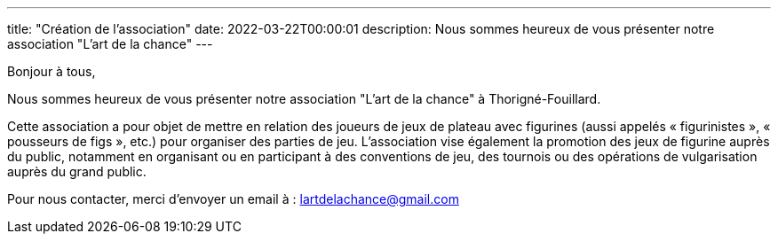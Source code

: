 ---
title: "Création de l'association"
date: 2022-03-22T00:00:01
description: Nous sommes heureux de vous présenter notre association "L'art de la chance"
---

Bonjour à tous,

Nous sommes heureux de vous présenter notre association "L'art de la chance" à Thorigné-Fouillard.

Cette association a pour objet de mettre en relation des joueurs de jeux de plateau avec figurines (aussi appelés « figurinistes », « pousseurs de figs », etc.) pour organiser des parties de jeu. 
L’association vise également la promotion des jeux de figurine auprès du public, notamment en organisant ou en participant à des conventions de jeu, des tournois ou des opérations de vulgarisation auprès du grand public.

Pour nous contacter, merci d'envoyer un email à : lartdelachance@gmail.com